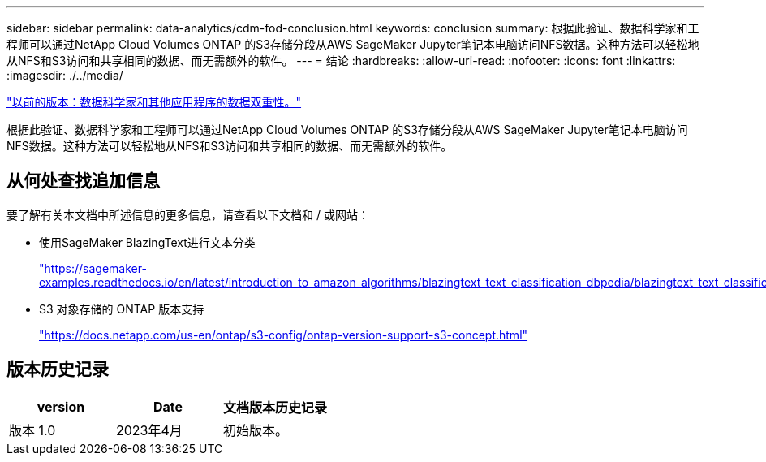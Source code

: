 ---
sidebar: sidebar 
permalink: data-analytics/cdm-fod-conclusion.html 
keywords: conclusion 
summary: 根据此验证、数据科学家和工程师可以通过NetApp Cloud Volumes ONTAP 的S3存储分段从AWS SageMaker Jupyter笔记本电脑访问NFS数据。这种方法可以轻松地从NFS和S3访问和共享相同的数据、而无需额外的软件。 
---
= 结论
:hardbreaks:
:allow-uri-read: 
:nofooter: 
:icons: font
:linkattrs: 
:imagesdir: ./../media/


link:cdm-fod-data-duality-for-data-scientists-and-other-applications.html["以前的版本：数据科学家和其他应用程序的数据双重性。"]

[role="lead"]
根据此验证、数据科学家和工程师可以通过NetApp Cloud Volumes ONTAP 的S3存储分段从AWS SageMaker Jupyter笔记本电脑访问NFS数据。这种方法可以轻松地从NFS和S3访问和共享相同的数据、而无需额外的软件。



== 从何处查找追加信息

要了解有关本文档中所述信息的更多信息，请查看以下文档和 / 或网站：

* 使用SageMaker BlazingText进行文本分类
+
https://sagemaker-examples.readthedocs.io/en/latest/introduction_to_amazon_algorithms/blazingtext_text_classification_dbpedia/blazingtext_text_classification_dbpedia.html["https://sagemaker-examples.readthedocs.io/en/latest/introduction_to_amazon_algorithms/blazingtext_text_classification_dbpedia/blazingtext_text_classification_dbpedia.html"^]

* S3 对象存储的 ONTAP 版本支持
+
https://docs.netapp.com/us-en/ontap/s3-config/ontap-version-support-s3-concept.html["https://docs.netapp.com/us-en/ontap/s3-config/ontap-version-support-s3-concept.html"^]





== 版本历史记录

|===
| version | Date | 文档版本历史记录 


| 版本 1.0 | 2023年4月 | 初始版本。 
|===